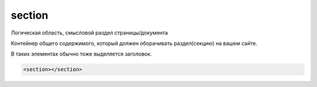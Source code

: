 .. title:: html section

.. meta::
    :description:
        html section
    :keywords:
        html section

.. _section:

section
=======

Логическая область, смысловой раздел страницы/документа

Контейнер общего содержимого,
который должен оборачивать раздел(секцию) на вашем сайте.

В таких элементах обычно тоже выделяется заголовок.

.. code-block:: html

    <section></section>

